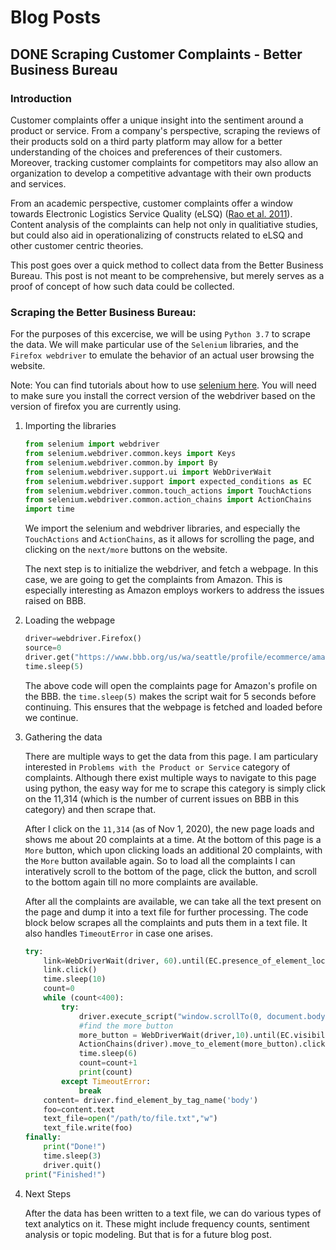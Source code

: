 #+hugo_base_dir: ../
#+hugo_section: post

* Blog Posts
** DONE Scraping Customer Complaints - Better Business Bureau
:PROPERTIES:
:EXPORT_FILE_NAME: scraping-customer-complaints-better-business-bureau
:EXPORT_DATE: 2020-11-01
:EXPORT_HUGO_CUSTOM_FRONT_MATTER:  :tags ["Scraping" "Qualitative Data" "Content Analysis" "Methods"] :subtitle "The why and how behind scraping customer complaints from the Better Business Bureau" :featured true :categories ["Python"] :highlight true 
:END:
*** Introduction

Customer complaints offer a unique insight into the sentiment around a product or service. From a company's perspective, scraping the reviews of their products sold on a third party platform may allow for a better understanding of the choices and preferences of their customers. Moreover, tracking customer complaints for competitors may also allow an organization to develop a competitive advantage with their own products and services.

From an academic perspective, customer complaints offer a window towards Electronic Logistics Service Quality (eLSQ) ([[https://onlinelibrary-wiley-com.proxy.lib.ohio-state.edu/doi/full/10.1111/j.2158-1592.2011.01014.x?casa_token=KCFnZ_oaccQAAAAA%3AxxzI2rZd9MEt5ZV9EN0NGUx6bLGpjFcKMuGL92FMqyxCilUoJRwBs4bApCrJynpTFuL3MmH70idNl90][Rao et al. 2011]]). Content analysis of the complaints can help not only in qualitiative studies, but could also aid in operationalizing of constructs related to eLSQ and other customer centric theories.

This post goes over a quick method to collect data from the Better Business Bureau. This post is not meant to be comprehensive, but merely serves as a proof of concept of how such data could be collected.

***  Scraping the Better Business Bureau:

For the purposes of this excercise, we will be using =Python 3.7= to scrape the data. We will make particular use of the =Selenium= libraries, and the =Firefox webdriver= to emulate the behavior of an actual user browsing the website.

Note: You can find tutorials about how to use [[https://selenium-python.readthedocs.io/][selenium here]]. You will need to make sure you install the correct version of the webdriver based on the version of firefox you are currently using.


**** Importing the libraries

#+BEGIN_SRC python
from selenium import webdriver
from selenium.webdriver.common.keys import Keys
from selenium.webdriver.common.by import By
from selenium.webdriver.support.ui import WebDriverWait                 # to wait for an element to become available on the page
from selenium.webdriver.support import expected_conditions as EC        
from selenium.webdriver.common.touch_actions import TouchActions        # to allow for clicking of buttons
from selenium.webdriver.common.action_chains import ActionChains        # to allow for clicking of buttons, and linking it to other behavior
import time

#+END_SRC

We import the selenium and webdriver libraries, and especially the =TouchActions= and =ActionChains=, as it allows for scrolling the page, and clicking on the =next/more= buttons on the website.

The next step is to initialize the webdriver, and fetch a webpage. In this case, we are going to get the complaints from Amazon. This is especially interesting as Amazon employs workers to address the issues raised on BBB.
**** Loading the webpage

#+BEGIN_SRC python
driver=webdriver.Firefox()
source=0
driver.get("https://www.bbb.org/us/wa/seattle/profile/ecommerce/amazoncom-1296-7039385/complaints")
time.sleep(5)

#+END_SRC

The above code will open the complaints page for Amazon's profile on the BBB. the =time.sleep(5)= makes the script wait for 5 seconds before continuing. This ensures that the webpage is fetched and loaded before we continue.
**** Gathering the data

There are multiple ways to get the data from this page. I am particulary interested in =Problems with the Product or Service= category of complaints. Although there exist multiple ways to navigate to this page using python, the easy way for me to scrape this category is simply click on the 11,314 (which is the number of current issues on BBB in this category) and then scrape that.

After I click on the =11,314= (as of Nov 1, 2020), the new page loads and shows me about 20 complaints at a time. At the bottom of this page is a =More= button, which upon clicking loads an additional 20 complaints, with the =More= button available again. So to load all the complaints I can interatively scroll to the bottom of the page, click the button, and scroll to the bottom again till no more complaints are available.

After all the complaints are available, we can take all the text present on the page and dump it into a text file for further processing.
The code block below scrapes all the complaints and puts them in a text file. It also handles =TimeoutError= in case one arises.

#+BEGIN_SRC python
try:
    link=WebDriverWait(driver, 60).until(EC.presence_of_element_located((By.LINK_TEXT,"11,314")))  # text for "Problem with a Product or Service"
    link.click()
    time.sleep(10)
    count=0
    while (count<400):
        try:
            driver.execute_script("window.scrollTo(0, document.body.scrollHeight);")
            #find the more button
            more_button = WebDriverWait(driver,10).until(EC.visibility_of_element_located((By.XPATH,"/html/body/div[1]/div/div/div/main/div/div[5]/div/div[3]/button"))) 
            ActionChains(driver).move_to_element(more_button).click().perform()
            time.sleep(6)
            count=count+1
            print(count)
        except TimeoutError:
            break
    content= driver.find_element_by_tag_name('body')
    foo=content.text
    text_file=open("/path/to/file.txt","w")
    text_file.write(foo)
finally:
    print("Done!")
    time.sleep(3)
    driver.quit()
print("Finished!")

#+END_SRC


**** Next Steps

After the data has been written to a text file, we can do various types of text analytics on it. These might include frequency counts, sentiment analysis or topic modeling. But that is for a future blog post. 
